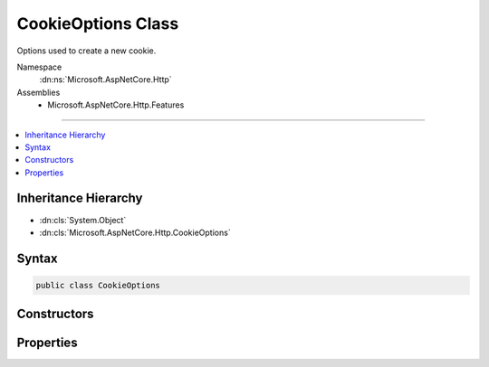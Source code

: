 

CookieOptions Class
===================






Options used to create a new cookie.


Namespace
    :dn:ns:`Microsoft.AspNetCore.Http`
Assemblies
    * Microsoft.AspNetCore.Http.Features

----

.. contents::
   :local:



Inheritance Hierarchy
---------------------


* :dn:cls:`System.Object`
* :dn:cls:`Microsoft.AspNetCore.Http.CookieOptions`








Syntax
------

.. code-block:: csharp

    public class CookieOptions








.. dn:class:: Microsoft.AspNetCore.Http.CookieOptions
    :hidden:

.. dn:class:: Microsoft.AspNetCore.Http.CookieOptions

Constructors
------------

.. dn:class:: Microsoft.AspNetCore.Http.CookieOptions
    :noindex:
    :hidden:

    
    .. dn:constructor:: Microsoft.AspNetCore.Http.CookieOptions.CookieOptions()
    
        
    
        
        Creates a default cookie with a path of '/'.
    
        
    
        
        .. code-block:: csharp
    
            public CookieOptions()
    

Properties
----------

.. dn:class:: Microsoft.AspNetCore.Http.CookieOptions
    :noindex:
    :hidden:

    
    .. dn:property:: Microsoft.AspNetCore.Http.CookieOptions.Domain
    
        
    
        
        Gets or sets the domain to associate the cookie with.
    
        
        :rtype: System.String
        :return: The domain to associate the cookie with.
    
        
        .. code-block:: csharp
    
            public string Domain { get; set; }
    
    .. dn:property:: Microsoft.AspNetCore.Http.CookieOptions.Expires
    
        
    
        
        Gets or sets the expiration date and time for the cookie.
    
        
        :rtype: System.Nullable<System.Nullable`1>{System.DateTimeOffset<System.DateTimeOffset>}
        :return: The expiration date and time for the cookie.
    
        
        .. code-block:: csharp
    
            public DateTimeOffset? Expires { get; set; }
    
    .. dn:property:: Microsoft.AspNetCore.Http.CookieOptions.HttpOnly
    
        
    
        
        Gets or sets a value that indicates whether a cookie is accessible by client-side script.
    
        
        :rtype: System.Boolean
        :return: true if a cookie is accessible by client-side script; otherwise, false.
    
        
        .. code-block:: csharp
    
            public bool HttpOnly { get; set; }
    
    .. dn:property:: Microsoft.AspNetCore.Http.CookieOptions.Path
    
        
    
        
        Gets or sets the cookie path.
    
        
        :rtype: System.String
        :return: The cookie path.
    
        
        .. code-block:: csharp
    
            public string Path { get; set; }
    
    .. dn:property:: Microsoft.AspNetCore.Http.CookieOptions.Secure
    
        
    
        
        Gets or sets a value that indicates whether to transmit the cookie using Secure Sockets Layer (SSL)ï¿½that is, over HTTPS only.
    
        
        :rtype: System.Boolean
        :return: true to transmit the cookie only over an SSL connection (HTTPS); otherwise, false.
    
        
        .. code-block:: csharp
    
            public bool Secure { get; set; }
    

